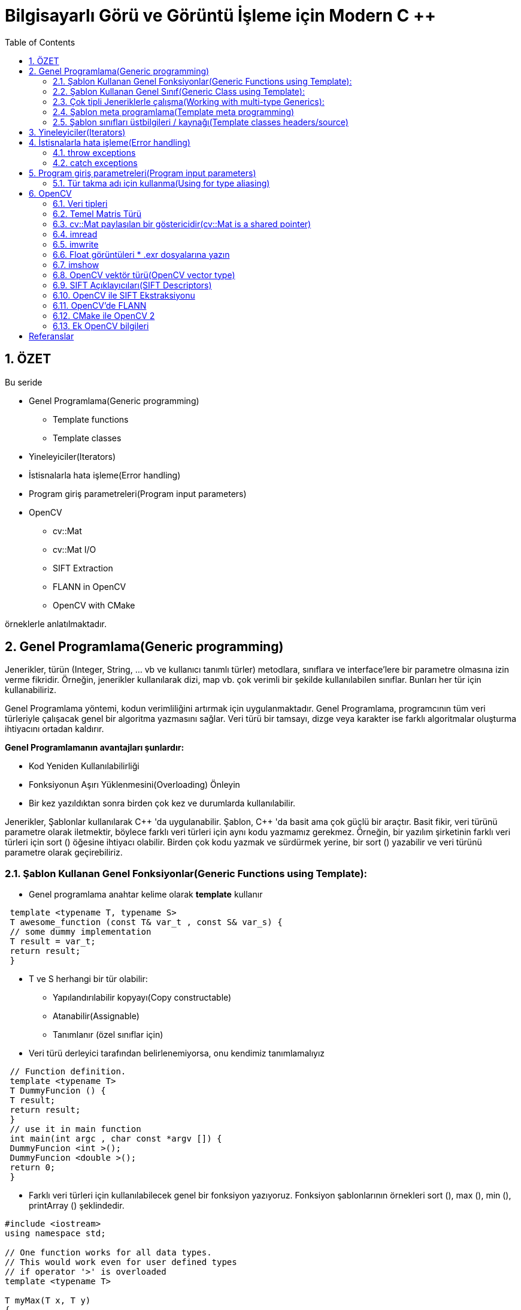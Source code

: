 = Bilgisayarlı Görü ve Görüntü İşleme için Modern C ++
:TOC:

== 1. ÖZET

Bu seride 

* Genel Programlama(Generic programming)
** Template functions
** Template classes
* Yineleyiciler(Iterators)
* İstisnalarla hata işleme(Error handling)
* Program giriş parametreleri(Program input parameters)
* OpenCV
** cv::Mat
** cv::Mat I/O
** SIFT Extraction
** FLANN in OpenCV
** OpenCV with CMake 

örneklerle anlatılmaktadır.

== 2. Genel Programlama(Generic programming)

Jenerikler, türün (Integer, String, … vb ve kullanıcı tanımlı türler) metodlara, sınıflara ve interface'lere bir parametre olmasına izin verme fikridir. Örneğin, jenerikler kullanılarak dizi, map vb. çok verimli bir şekilde kullanılabilen sınıflar. Bunları her tür için kullanabiliriz.

Genel Programlama yöntemi, kodun verimliliğini artırmak için uygulanmaktadır. Genel Programlama, programcının tüm veri türleriyle çalışacak genel bir algoritma yazmasını sağlar. Veri türü bir tamsayı, dizge veya karakter ise farklı algoritmalar oluşturma ihtiyacını ortadan kaldırır.

*Genel Programlamanın avantajları şunlardır:*

* Kod Yeniden Kullanılabilirliği
* Fonksiyonun Aşırı Yüklenmesini(Overloading) Önleyin
* Bir kez yazıldıktan sonra birden çok kez ve durumlarda kullanılabilir.

Jenerikler, Şablonlar kullanılarak C{plus}{plus} 'da uygulanabilir. Şablon, C++ 'da basit ama çok güçlü bir araçtır. Basit fikir, veri türünü parametre olarak iletmektir, böylece farklı veri türleri için aynı kodu yazmamız gerekmez. Örneğin, bir yazılım şirketinin farklı veri türleri için sort () öğesine ihtiyacı olabilir. Birden çok kodu yazmak ve sürdürmek yerine, bir sort () yazabilir ve veri türünü parametre olarak geçirebiliriz.

=== 2.1. Şablon Kullanan Genel Fonksiyonlar(Generic Functions using Template):
* Genel programlama anahtar kelime olarak *template* kullanır

[source, C++]
----
 template <typename T, typename S>
 T awesome_function (const T& var_t , const S& var_s) {
 // some dummy implementation
 T result = var_t;
 return result;
 }
----

* T ve S herhangi bir tür olabilir:
** Yapılandırılabilir kopyayı(Copy constructable)
** Atanabilir(Assignable)
** Tanımlanır (özel sınıflar için)

* Veri türü derleyici tarafından belirlenemiyorsa, onu kendimiz tanımlamalıyız

[source, C++]
----
 // Function definition.
 template <typename T>
 T DummyFuncion () {
 T result;
 return result;
 }
 // use it in main function
 int main(int argc , char const *argv []) {
 DummyFuncion <int >();
 DummyFuncion <double >();
 return 0;
 }
----

* Farklı veri türleri için kullanılabilecek genel bir fonksiyon yazıyoruz. Fonksiyon şablonlarının örnekleri sort (), max (), min (), printArray () şeklindedir.

[source, C++]
----
#include <iostream> 
using namespace std; 

// One function works for all data types. 
// This would work even for user defined types 
// if operator '>' is overloaded 
template <typename T> 

T myMax(T x, T y) 
{ 
	return (x > y) ? x : y; 
} 

int main() 
{ 

	// Call myMax for int 
	cout << myMax<int>(3, 7) << endl; 

	// call myMax for double 
	cout << myMax<double>(3.0, 7.0) << endl; 

	// call myMax for char 
	cout << myMax<char>('g', 'e') << endl; 

	return 0; 
} 
----

=== 2.2. Şablon Kullanan Genel Sınıf(Generic Class using Template):

Fonksiyon şablonları gibi, sınıf şablonları da bir sınıf veri türünden bağımsız bir şey tanımladığında kullanışlıdır. LinkedList, binary tree, Stack, Queue, Array vb. Sınıflar için faydalı olabilir.

Aşağıda, template Array sınıfının basit bir örneği verilmiştir.

[source, C++]
----
#include <iostream> 
using namespace std; 

template <typename T> 
class Array { 
private: 
	T* ptr; 
	int size; 

public: 
	Array(T arr[], int s); 
	void print(); 
}; 

template <typename T> 
Array<T>::Array(T arr[], int s) 
{ 
	ptr = new T[s]; 
	size = s; 
	for (int i = 0; i < size; i++) 
		ptr[i] = arr[i]; 
} 

template <typename T> 
void Array<T>::print() 
{ 
	for (int i = 0; i < size; i++) 
		cout << " " << *(ptr + i); 
	cout << endl; 
} 

int main() 
{ 
	int arr[5] = { 1, 2, 3, 4, 5 }; 
	Array<int> a(arr, 5); 
	a.print(); 
	return 0; 
} 

----

[source, C++]
----
 template <class T>
 class MyClass {
 public:
 MyClass(const T& smth) : smth_(smth) {}
 private:
 T smth_;
 };
 int main(int argc , char const* argv []) {
 MyClass <int> my_object (10);
 MyClass <double > my_double_object (10.0);
 return 0;
 }
----

=== 2.3. Çok tipli Jeneriklerle çalışma(Working with multi-type Generics):

Şablonlara argüman olarak birden fazla veri türü aktarabiliriz. Aşağıdaki örnek aynı şeyi göstermektedir.

[source, C++]
----
#include <iostream> 
using namespace std; 

template <class T, class U> 
class A { 
	T x; 
	U y; 

public: 
	A() 
	{ 
		cout << "Constructor Called" << endl; 
	} 
}; 

int main() 
{ 
	A<char, char> a; 
	A<int, double> b; 
	return 0; 
} 

----

[source, C++]
----
 // Function definition.
 template <typename T>
 T DummyFuncion () {
 T result;
 return result;
 }
 template <>
 int DummyFuncion () {
 return 42;
 }
 int main () {
 DummyFuncion <int >();
 DummyFuncion <double >();
 return 0;
 }
----

=== 2.4. Şablon meta programlama(Template meta programming)
* Meta programlama için şablonlar kullanılır
* Derleyici, kullanmak istediğimiz sınıflara göre genel sınıfların somut örneklerini oluşturacaktır.
* MyClass <int> ve MyClass <float> oluşturursak, derleyici şablon parametresi yerine uygun türlerle iki farklı sınıf oluşturacaktır.


=== 2.5. Şablon sınıfları üstbilgileri / kaynağı(Template classes headers/source)
* Somut şablon sınıfları, derleme zamanında başlatılır.
* Bağlayıcı(Linker) uygulama hakkında bilgi sahibi değil
* Şablon sınıfları için üç seçenek vardır:
** Başlık dosyalarında beyan edin ve tanımlayın
** *NAME.h* dosyasında bildirin, *NAME.hpp* dosyasına uygulayın, NAME.h'nin sonuna *#include <NAME.hpp>* ekleyin(Declare in NAME.h file, implement in NAME.hpp file,
add #include <NAME.hpp> in the end of NAME.h)
** *.h* dosyasında bildirin, **.cpp* dosyasında uygulayın, *.cpp'nin sonuna, kullanmayı beklediğiniz türler için açık örnekleme ekleyin(Declare in *.h file, implement in *.cpp file, in the end of the *.cpp add explicit instantiation for types you expect to use)

[NOTE]
====
Bununla ilgili daha fazlasını okuyun:
http://en.cppreference.com/w/cpp/language/class_template[class_template]

http://www.drdobbs.com/moving-templates-out-of-header-files/184403420[moving-templates-out-of-header-files]
====

== 3. Yineleyiciler(Iterators)

STL, kapsayıcılardaki verilere erişmek için yineleyiciler kullanır

* Yineleyiciler, işaretleyicilere(pointers) benzer
* Kapsayıcılar arasında hızlı gezinmeye izin ver
* STL'deki çoğu algoritma yineleyiciler kullanır
* **iter* ile geçerli öğeye erişin
* *->* kullanır, İşaretçiler gibi
* Kapsayıcı *iter++* 'da sonraki öğeye git
* Döngüler için aralık tabanlı tercih et
* Yineleyicileri *==*, *!=*, *<* İle karşılaştırın
* Önceden tanımlanmış yineleyiciler: *obj.begin(), obj.end()*

[source, C++]
----
 #include <iostream>
 #include <map>
 #include <vector>
 using namespace std;
 int main () {
 // Vector iterator.
 vector <double > x = {{1, 2, 3}};
 for (auto it = x.begin (); it != x.end (); ++it) {
 cout << *it << endl;
 }
 // Map iterators
 map <int, string > m = {{1, "hello"}, {2, "world"}};
 map <int, string >:: iterator m_it = m.find (1);
 cout << m_it ->first << ":" << m_it ->second << endl;
 if (m.find (3) == m.end ()) {
 cout << "Key 3 was not found\n";
 }
 return 0;
 }
----

== 4. İstisnalarla hata işleme(Error handling)

* We can *“throw”* an exception if there is
an error(Bir hata varsa bir istisna 'atabiliriz')
* STL, istisnaları temsil eden sınıfları tanımlar. Temel sınıf: *exception*
* İstisnaları kullanmak için: *#include <stdexcept>*
* An exception can be *‘‘caught’’* at any point
of the program *(try - catch)* and even
*‘‘thrown’’* further **(throw)**(Bir istisna, programın herhangi bir noktasında 'yakalanabilir' (dene - yakala) ve hatta daha da 'atılabilir' (fırlat))
* Bir istisnanın kurucusu, parametre olarak bir dize hata mesajı alır
* Bu dizge bir üye fonksiyonu aracılığıyla çağrılabilir *what()*

=== 4.1. throw exceptions

.Runtime Error:
[source, C++]
----
 // if there is an error
 if (badEvent ) {
 string msg = "specific error string";
 // throw error
 throw runtime_error (msg);
 }
 ... some cool code if all ok ...
----

Mantık Hatası(Logic Error): kullanıcının yaptığı mantıksal bir hata

[source, C++]
----
throw logic_error (msg);
----

=== 4.2. catch exceptions
* Bir istisna beklersek, bunu 'yakalayabiliriz'/ *‘‘caught’’*. 
* İstisnaları yakalamak için dene - yakala/ *(try - catch)* özelliğini kullanın

[source, C++]
----
 try {
 // some code that can throw exceptions z.B.
 x = someUnsafeFunction (a, b, c);
 }
 // we can catch multiple types of exceptions
 catch ( runtime_error &ex ) {
 cerr << "Runtime error: " << ex.what () << endl;
 } catch ( logic_error &ex ) {
 cerr << "Logic error: " << ex.what () << endl;
 } catch ( exception &ex ) {
 cerr << "Some exception: " << ex.what () << endl;
 } catch ( ... ) { // all others
 cerr << "Error: unknown exception" << endl;
 }
----

===== Sezgi
* Yalnızca 'istisnai davranış' için kullanılır
* Genellikle yanlış parametre bir istisnaya yol açtığında kullanılır
* https://google.github.io/styleguide/cppguide.html#Exceptions[GOOGLE-STYLE] İstisnaları kullanmayın
* http://www.cplusplus.com/reference/exception/[exception]

== 5.  Program giriş parametreleri(Program input parameters)
* main fonksiyon bildiriminden kaynaklanır
* binary argüman aktarmaya izin verir
* *int main(int argc, char const *argv[]);*
* **argc** -> Giriş parametrelerinin sayısını tanımlar
* **argv** -> Bir string parametreleri dizisidir
* Varsayılan olarak:
** argc == 1
** argv == "<binary_path>"

[source, C++]
----
 #include <iostream>
 #include <string>
 using namespace std;
 int main(int argc , char const *argv []) {
 cout << "Got " << argc << " params\n";
 string program_name = argv [0];
 cout << "Program: " << program_name << endl;
 for (int i = 1; i < argc; ++i) {
 cout << "Param: " << argv[i] << endl;
 }
 return 0;
 }
----

=== 5.1. Tür takma adı için kullanma(Using for type aliasing)
* Var olanlardan yeni türler bildirmek ve tür takma adları oluşturmak için *using* kelimesini kullanın
* Basic syntax: using NewType = OldType;
* *using* çok yönlü bir kelimedir
* Fonksiyonların dışında kullanıldığında yeni bir tür takma adı bildirir
* Fonksiyonlarda kullanıldığında, geçerli kapsamda bulunan türde bir takma ad oluşturur
* http://en.cppreference.com/w/cpp/language/type_alias[type_alias]

.Using for type aliasing
[source, C++]
----
 #include <array >
 #include <memory >
 template <class T, int SIZE >
 struct Image {
 // Can be used in classes.
 using Ptr = std :: unique_ptr <Image <T, SIZE >>;
 std ::array <T, SIZE > data;
 };
 // Can be combined with "template".
 template <int SIZE >
 using Imagef = Image <float , SIZE >;
 int main () {
 // Can be used in a function for type aliasing.
 using Image3f = Imagef <3>;
 auto image_ptr = Image3f :: Ptr(new Image3f);
 return 0;
 }
----

== 6. OpenCV

* Görüntü İşleme için popüler kütüphanedir.
* OpenCV version 2 nin küçük bir kısmını kullanacağız
* OpenCV'de bulunan tüm işlevleri kullanmak için *#include <opencv2/opencv.hpp>* tanımlanır
* Namespace *cv::*
* Daha fazla burada:: http://opencv.org/

=== 6.1. Veri tipleri

* OpenCV kendi türlerini kullanır
* OpenCV, doğru türü seçmeniz konusunda size güveniyor
* Türlerin isimleri kalıbı takip eder

*CV_<bit_count><itentifier><num_of_channels>*

* Örnek: RGB görüntüsü **CV_8UC3**:
RGB için 3 kanallı 8-bit işaretsiz karakter
* Örnek: Gri tonlamalı görüntü **CV_8UC1**'dir: yoğunluk için tek 8 bitlik işaretsiz karakter
* *DataType* kullanmak daha iyidir
* Örnek: *DataType <uint> :: type == CV_8UC1*


=== 6.2. Temel Matris Türü
* ‘‘Matrix’’ için her görüntü bir *cv::Mat*
* *Mat image(rows, cols, DataType, Value);*
* *Mat_<T> image(rows, cols, Value);*
* *zeros* ile başlat:

[source,C++]
----
 cv:: Mat image = cv:: Mat :: zeros (10, 10, CV_8UC3);
 using Matf = cv::Mat_ <float >;
 Matf image_float = Matf :: zeros (10, 10);

----
* *image.type();* ile tür tanımlayıcıyı alın
* *image.rows, image.cols* ile boyut alın
* *I/O - G/Ç:*
** *imread* ile resmi oku
** *imwrite* ile resim yaz
** *imshow* ile resmi göster
** Uzantıdan I/O - G/Ç yöntemini algılar

=== 6.3. cv::Mat paylaşılan bir göstericidir(cv::Mat is a shared pointer)
* *std::shared_ptr* kullanmaz, ancak aynı referans sayma ilkesini izler

[source,C++]
----
 #include <opencv2/opencv.hpp>
 #include <iostream>
 int main () {
 using Matf = cv::Mat_ <float >;
 Matf image = Matf :: zeros (10, 10);
 Matf image_no_copy = image; // Does not copy!
 image_no_copy .at <float >(5, 5) = 42.42f;
 std :: cout << image.at <float >(5, 5) << std :: endl;
 Matf image_copy = image.clone (); // Copies image.
 image_copy .at <float >(1, 1) = 42.42f;
 std :: cout << image.at <float >(1, 1) << std :: endl;
 }
----

[source,C++]
----
1 c++ -std=c++11 -o copy copy.cpp \
2 `pkg -config --libs --cflags opencv `
----

=== 6.4. imread
* Dosyadan resmi oku
* Mat imread(const string& file, int mode=1)
* Farklı modlar:
** Değişmedi: *CV_LOAD_IMAGE_UNCHANGED < 0*
** 1 kanal: *CV_LOAD_IMAGE_GRAYSCALE == 0*
** 3 kanal: *CV_LOAD_IMAGE_COLOR> 0*

[source,C++]
----
 #include <opencv2/opencv.hpp>
 #include <iostream>
 using namespace cv;
 int main () {
 Mat i1 = imread("logo_opencv.png",
 CV_LOAD_IMAGE_GRAYSCALE );
 Mat_ <uint8_t > i2 = imread("logo_opencv.png",
 CV_LOAD_IMAGE_GRAYSCALE );
 std :: cout << (i1.type () == i2.type ()) << std :: endl;
 return 0;
 } 
----

=== 6.5. imwrite
* Resmi dosyaya yaz
* Uzantıdan format tahmin ediliyor
* *bool imwrite(const string& file,
const Mat& img);*

[source,C++]
----
 #include <opencv2/core/core.hpp>
 #include <opencv2/highgui/highgui.hpp>
 int main () {
 cv:: Mat image = cv:: imread("logo_opencv.png",
 CV_LOAD_IMAGE_COLOR );
 cv:: imwrite("copy.jpg", image);
 return 0;
 }
----

=== 6.6. Float görüntüleri * .exr dosyalarına yazın
* Kayan noktalı görüntüleri depolarken OpenCV, değerlerin [0, 1] aralığında olmasını bekler
* Rasgele değerleri depolarken değerler kesilebilir
* Bunu önlemek için * .exr dosyalarına kaydedin
* Bu dosyalar, değerleri olduğu gibi saklayacak ve okuyacaktır.

.Float images I / O örneği
[source,C++]
----
 #include <iostream>
 #include <opencv2/opencv.hpp>
 #include <string>
 int main () {
 using Matf = cv::Mat_ <float>;
 Matf image = Matf :: zeros (10, 10);
 image.at <float >(5, 5) = 42.42f;
 std :: string f = "test.exr";
 cv:: imwrite(f, image);
 Matf copy = cv:: imread(f, CV_LOAD_IMAGE_UNCHANGED );
 std :: cout << copy.at <float >(5, 5) << std :: endl;
 return 0;
 }
----

[TIP]
====
 Bunun yerine png resimleri kullanırken ne olacağını deneyin
====

=== 6.7. imshow
* Görüntüyü ekranda göster
* Görüntüyü görüntülemek için bir pencereye ihtiyaç vardır
* *void imshow(const string& window_name,
const Mat& mat)*

[source,C++]
----
 #include <opencv2/opencv.hpp>
 int main () {
 cv:: Mat image = cv:: imread("logo_opencv.png",
 CV_LOAD_IMAGE_COLOR );
 std :: string window_name = "Window name";
 // Create a window.
 cv:: namedWindow (window_name , cv:: WINDOW_AUTOSIZE );
 cv:: imshow(window_name , image); // Show image.
 cv:: waitKey (); // Don't close window instantly.
 return 0;
 }
----

=== 6.8. OpenCV vektör türü(OpenCV vector type)
* OpenCV vektör türü: *cv::Vec<Type, SIZE>*
* Birçok tip mevcut: *Vec3f, Vec3b, vb.*
* Çok boyutlu görüntülerde pikseller için kullanılır: *mat.at<Vec3b>(row, col);*

[source,C++]
----
 #include <opencv2/opencv.hpp >
 #include <iostream >
 using namespace cv;
 int main () {
 Mat mat = Mat :: zeros (10, 10, CV_8UC3);
 std :: cout << mat.at <Vec3b >(5, 5) << std :: endl;
 Mat_ <Vec3f > matf3 = Mat_ <Vec3f >:: zeros (10, 10);
 std :: cout << matf3.at <Vec3f >(5, 5) << std :: endl;
 }
----

[WARNING]
====
 Türleri karıştırmak acı vericidir!
 OpenCV türü seçmeniz için size güveniyor
 Bu, hatalara neden olabilir
 OpenCV, cv :: Mat'ta depolanan baytları  kullanıcının sorduğu türe göre yorumlar (reinterpret_cast'e benzer)
 Doğru türleri kullandığınızdan emin olun!
 
[source,C++]
----
 #include <opencv2/opencv.hpp>
 int main () {
 cv:: Mat image = cv:: Mat :: zeros (800 , 600, CV_8UC3);
 std :: string window_name = "Window name";
 cv:: namedWindow (window_name , cv:: WINDOW_AUTOSIZE );
 cv:: imshow(window_name , image);
 cv:: waitKey ();
 for (int r = 0; r < image.rows; ++r) {
 for (int c = 0; c < image.cols; ++c) {
 // WARNING! WRONG TYPE USED!
 image.at <float >(r, c) = 1.0f;
 }
 }
 cv:: imshow(window_name , image);
 cv:: waitKey ();
 return 0;
 }
----
 
====

=== 6.9. SIFT Açıklayıcıları(SIFT Descriptors)
* SIFT: **S**cale **I**nvariant **F**eature **T**ransform(SIFT: Ölçek Değişmez Unsur Dönüşümü)
* Popüler özellikler: aydınlatma, döndürme ve çevirme değişmez (bir dereceye kadar)

image::images/opencv.png[]

=== 6.10. OpenCV ile SIFT Ekstraksiyonu
* **SiftFeatureDetector**, anahtar noktaları tespit etmek için
* *SiftDescriptorExtractor* anahtar noktalarında tanımlayıcıları hesaplamak için

[source,C++]
----
 // Detect key points.
 SiftFeatureDetector detector;
 vector <KeyPoint > keypoints ;
 detector.detect(input , keypoints );
 // Show the keypoints on the image.
 Mat image_with_keypoints ;
 drawKeypoints (input , keypoints , image_with_keypoints );
 // Extract the SIFT descriptors.
 SiftDescriptorExtractor extractor ;
 extractor .compute(input , keypoints , descriptors );
----

=== 6.11. OpenCV'de FLANN
* FLANN: **F**ast **L**ibrary for **A**pproximate
**N**earest **N**eighbors(FLANN: Yaklaşık En Yakın Komşular için Hızlı Kitaplık)
* K-d ağacı inşa et, orada komşu ara(build K-d tree, search for neighbors there)

[source,C++]
----
 // Create a kdtree for searching the data.
 cv:: flann :: KDTreeIndexParams index_params ;
 cv:: flann :: Index kdtree(data , index_params );
 ...
 // Search the nearest vector to some query
 int k = 1;
 Mat nearest_vector_idx (1, k, DataType <int >:: type);
 Mat nearest_vector_dist (1, k, DataType <float >:: type);
 kdtree. knnSearch (query , nearest_vector_idx ,
 nearest_vector_dist , k);
----

=== 6.12. CMake ile OpenCV 2
* OpenCV 2'yi sisteme yükleyin

[source,bash]
----
1 sudo add -apt - repository ppa:xqms/opencv -nonfree
2 sudo apt update
3 sudo apt install libopencv -dev libopencv -nonfree -dev
----

* Find_package kullanarak bul (OpenCV 2 GEREKLİ)

[source,bash]
----
1 find_package(OpenCV 2 REQUIRED )
----

* $ {OpenCV_INCLUDE_DIRS} dahil et
* $ {OpenCV_LIBS} ile bağlantı

[source,C++]
----
 add_library(some_lib some_lib_file .cpp)
 target_link_libraries(some_lib ${OpenCV_LIBS})
 add_executable( some_program some_file .cpp)
 target_link_libraries( some_program ${OpenCV_LIBS})
----

=== 6.13. Ek OpenCV bilgileri
* OpenCV sürüm 2 kullanıyoruz
* 3. sürümü çalıştırmak hatalara yol açacaktır
* SIFT ve FLANN kullanımı hakkında ek bilgi içeren örnek proje burada bulunabilir:
https://gitlab.igg.uni-bonn.de/teaching/example_opencv

== Referanslar

Generic programming:
https://www.geeksforgeeks.org/generics-in-c/

Macros:
http://en.cppreference.com/w/cpp/preprocessor/replace

Lambda expressions:
http://en.cppreference.com/w/cpp/language/lambda

OpenCV SIFT:
https://docs.opencv.org/2.4/modules/nonfree/doc/feature_detection.html